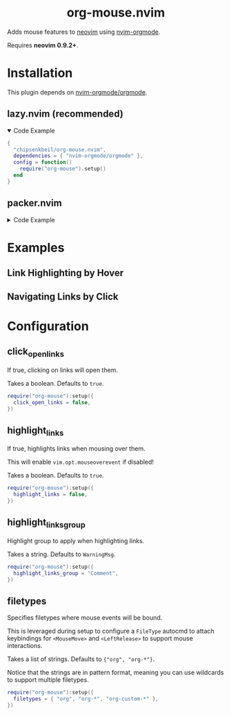 #+HTML: <div align="center">
#+HTML:   <img alt="org-mouse.nvim logo" src="/assets/org-mouse-logo.png" width="250px" />
#+HTML:   <h1>org-mouse.nvim</h1>
#+HTML: </div>

Adds mouse features to [[https://neovim.io/][neovim]] using [[https://github.com/nvim-orgmode/orgmode][nvim-orgmode]].

Requires *neovim 0.9.2+*.

* Installation

  This plugin depends on [[https://github.com/nvim-orgmode/orgmode][nvim-orgmode/orgmode]].

** lazy.nvim (recommended)

   #+HTML: <details open>
   #+HTML: <summary>Code Example</summary>

   #+begin_src lua
   {
     "chipsenkbeil/org-mouse.nvim",
     dependencies = { "nvim-orgmode/orgmode" },
     config = function()
       require("org-mouse").setup()
     end
   }
   #+end_src

   #+HTML: </details>

** packer.nvim

   #+HTML: <details>
   #+HTML: <summary>Code Example</summary>

   #+begin_src lua
   use {
     "chipsenkbeil/org-mouse.nvim",
     requires = { "nvim-orgmode/orgmode" },
     config = function()
       require("org-mouse"):setup()
     end
   }
   #+end_src

   #+HTML: </details>
  
* Examples

** Link Highlighting by Hover

   #+HTML: <img src="https://github.com/chipsenkbeil/org-mouse.nvim/assets/2481802/f0e475e8-ba8c-44dc-a81e-e44321415cc6" />

** Navigating Links by Click

   #+HTML: <img src="https://github.com/chipsenkbeil/org-mouse.nvim/assets/2481802/0644fd1b-437a-418a-937e-caf20eac945e" />

* Configuration

** click_open_links
   
   If true, clicking on links will open them.

   Takes a boolean. Defaults to =true=.

   #+begin_src lua
   require("org-mouse"):setup({
     click_open_links = false,
   })
   #+end_src

** highlight_links
   
   If true, highlights links when mousing over them.
   
   This will enable =vim.opt.mouseoverevent= if disabled!

   Takes a boolean. Defaults to =true=.

   #+begin_src lua
   require("org-mouse"):setup({
     highlight_links = false,
   })
   #+end_src

** highlight_links_group
   
   Highlight group to apply when highlighting links.

   Takes a string. Defaults to =WarningMsg=.

   #+begin_src lua
   require("org-mouse"):setup({
     highlight_links_group = "Comment",
   })
   #+end_src

** filetypes
   
   Specifies filetypes where mouse events will be bound.

   This is leveraged during setup to configure a =FileType= autocmd to attach
   keybindings for =<MouseMove>= and =<LeftRelease>= to support mouse
   interactions.

   Takes a list of strings. Defaults to ={"org", "org-*"}=.

   Notice that the strings are in pattern format, meaning you can use wildcards
   to support multiple filetypes.

   #+begin_src lua
   require("org-mouse"):setup({
     filetypes = { "org", "org-*", "org-custom-*" },
   })
   #+end_src
